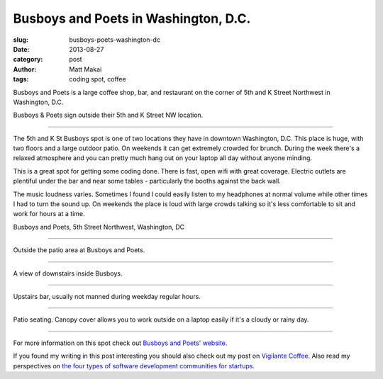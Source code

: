 Busboys and Poets in Washington, D.C.
=====================================

:slug: busboys-poets-washington-dc
:date: 2013-08-27
:category: post
:author: Matt Makai
:tags: coding spot, coffee

Busboys and Poets is a large coffee shop, bar, and restaurant on the corner of
5th and K Street Northwest in Washington, D.C.

.. image:: ../img/130827-busboys-poets/busboys-sign.jpg
  :alt: Sign outside Busboys and Poets

Busboys & Poets sign outside their 5th and K Street NW location.

----

The 5th and K St Busboys spot is one of two locations they have in downtown
Washington, D.C. This place is huge, with two floors and a large outdoor
patio. On weekends it can get extremely crowded for brunch. During the
week there's a relaxed atmosphere and you can pretty much hang out on your
laptop all day without anyone minding.

This is a great spot for getting some coding done. There is fast, open wifi
with great coverage. Electric outlets are plentiful under the bar and near
some tables - particularly the booths against the back wall. 

The music loudness varies. Sometimes I found I could easily listen to my
headphones at normal volume while other times I had to turn the sound up.
On weekends the place is loud with large crowds talking so it's less 
comfortable to sit and work for hours at a time.

.. image:: ../img/130827-busboys-poets/map.jpg
  :alt: Map with the location of Busboys and Poets on 5th St Northwest
  :target: http://goo.gl/maps/UzdZa

Busboys and Poets, 5th Street Northwest, Washington, DC

----

.. image:: ../img/130827-busboys-poets/busboys-outside.jpg
  :alt: View outside Busboys and Poets.

Outside the patio area at Busboys and Poets.

----

.. image:: ../img/130827-busboys-poets/downstairs.jpg
  :alt: Downstairs at Busboys.

A view of downstairs inside Busboys.

----

.. image:: ../img/130827-busboys-poets/upstairs.jpg
  :alt: Upstairs at Busboys.

Upstairs bar, usually not manned during weekday regular hours.

----

.. image:: ../img/130827-busboys-poets/upstairs.jpg
  :alt: Patio seating outside Busboys.

Patio seating. Canopy cover allows you to work outside on a laptop easily
if it's a cloudy or rainy day.

----


For more information on this spot check out 
`Busboys and Poets' website <http://www.busboysandpoets.com/about/5th-k>`_.

If you found my writing in this post interesting you should also check
out my post on `Vigilante Coffee </vigilante-coffee-washington-dc.html>`_.
Also read my perspectives on 
`the four types of software development communities for startups </four-types-startup-tech-cities.html>`_.

